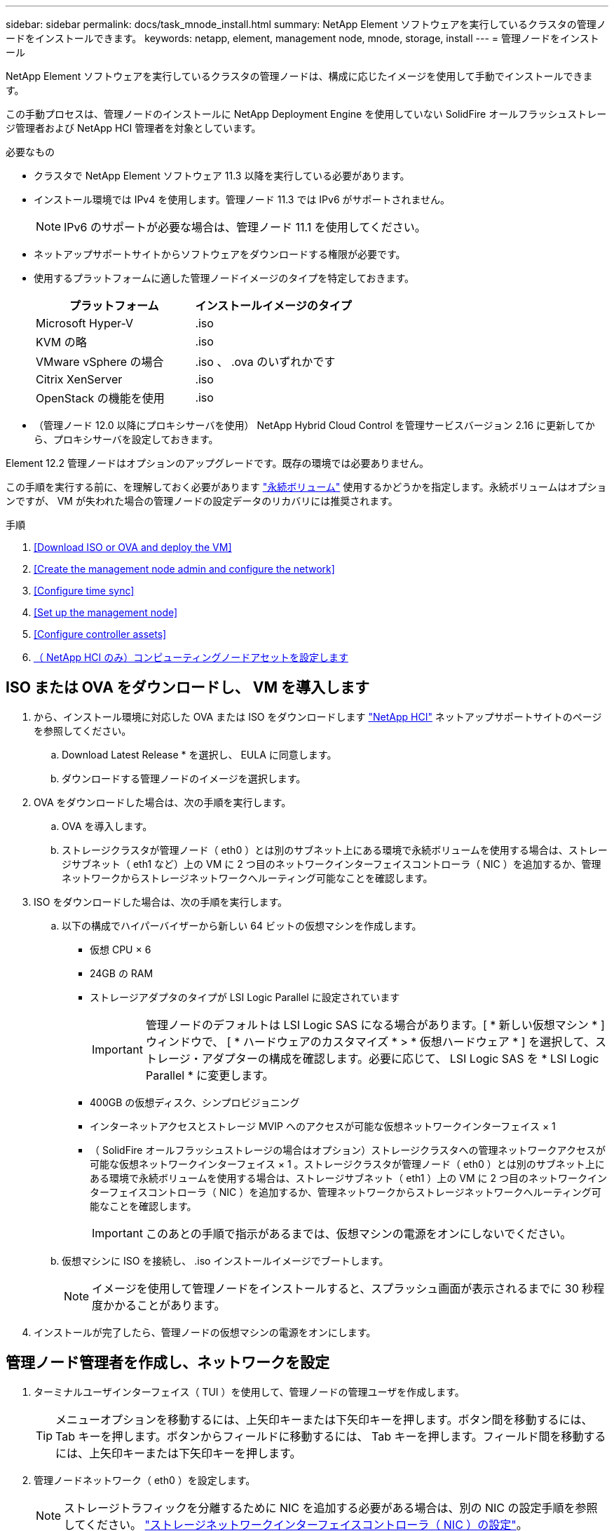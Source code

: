---
sidebar: sidebar 
permalink: docs/task_mnode_install.html 
summary: NetApp Element ソフトウェアを実行しているクラスタの管理ノードをインストールできます。 
keywords: netapp, element, management node, mnode, storage, install 
---
= 管理ノードをインストール


[role="lead"]
NetApp Element ソフトウェアを実行しているクラスタの管理ノードは、構成に応じたイメージを使用して手動でインストールできます。

この手動プロセスは、管理ノードのインストールに NetApp Deployment Engine を使用していない SolidFire オールフラッシュストレージ管理者および NetApp HCI 管理者を対象としています。

.必要なもの
* クラスタで NetApp Element ソフトウェア 11.3 以降を実行している必要があります。
* インストール環境では IPv4 を使用します。管理ノード 11.3 では IPv6 がサポートされません。
+

NOTE: IPv6 のサポートが必要な場合は、管理ノード 11.1 を使用してください。

* ネットアップサポートサイトからソフトウェアをダウンロードする権限が必要です。
* 使用するプラットフォームに適した管理ノードイメージのタイプを特定しておきます。
+
[cols="30,30"]
|===
| プラットフォーム | インストールイメージのタイプ 


| Microsoft Hyper-V | .iso 


| KVM の略 | .iso 


| VMware vSphere の場合 | .iso 、 .ova のいずれかです 


| Citrix XenServer | .iso 


| OpenStack の機能を使用 | .iso 
|===
* （管理ノード 12.0 以降にプロキシサーバを使用） NetApp Hybrid Cloud Control を管理サービスバージョン 2.16 に更新してから、プロキシサーバを設定しておきます。


Element 12.2 管理ノードはオプションのアップグレードです。既存の環境では必要ありません。

この手順を実行する前に、を理解しておく必要があります link:concept_hci_volumes.html#persistent-volumes["永続ボリューム"] 使用するかどうかを指定します。永続ボリュームはオプションですが、 VM が失われた場合の管理ノードの設定データのリカバリには推奨されます。

.手順
. <<Download ISO or OVA and deploy the VM>>
. <<Create the management node admin and configure the network>>
. <<Configure time sync>>
. <<Set up the management node>>
. <<Configure controller assets>>
. <<Configure compute node assets,（ NetApp HCI のみ）コンピューティングノードアセットを設定します>>




== ISO または OVA をダウンロードし、 VM を導入します

. から、インストール環境に対応した OVA または ISO をダウンロードします https://mysupport.netapp.com/site/products/all/details/netapp-hci/downloads-tabNetApp["NetApp HCI"^] ネットアップサポートサイトのページを参照してください。
+
.. Download Latest Release * を選択し、 EULA に同意します。
.. ダウンロードする管理ノードのイメージを選択します。


. OVA をダウンロードした場合は、次の手順を実行します。
+
.. OVA を導入します。
.. ストレージクラスタが管理ノード（ eth0 ）とは別のサブネット上にある環境で永続ボリュームを使用する場合は、ストレージサブネット（ eth1 など）上の VM に 2 つ目のネットワークインターフェイスコントローラ（ NIC ）を追加するか、管理ネットワークからストレージネットワークへルーティング可能なことを確認します。


. ISO をダウンロードした場合は、次の手順を実行します。
+
.. 以下の構成でハイパーバイザーから新しい 64 ビットの仮想マシンを作成します。
+
*** 仮想 CPU × 6
*** 24GB の RAM
*** ストレージアダプタのタイプが LSI Logic Parallel に設定されています
+

IMPORTANT: 管理ノードのデフォルトは LSI Logic SAS になる場合があります。[ * 新しい仮想マシン * ] ウィンドウで、 [ * ハードウェアのカスタマイズ * > * 仮想ハードウェア * ] を選択して、ストレージ・アダプターの構成を確認します。必要に応じて、 LSI Logic SAS を * LSI Logic Parallel * に変更します。

*** 400GB の仮想ディスク、シンプロビジョニング
*** インターネットアクセスとストレージ MVIP へのアクセスが可能な仮想ネットワークインターフェイス × 1
*** （ SolidFire オールフラッシュストレージの場合はオプション）ストレージクラスタへの管理ネットワークアクセスが可能な仮想ネットワークインターフェイス × 1 。ストレージクラスタが管理ノード（ eth0 ）とは別のサブネット上にある環境で永続ボリュームを使用する場合は、ストレージサブネット（ eth1 ）上の VM に 2 つ目のネットワークインターフェイスコントローラ（ NIC ）を追加するか、管理ネットワークからストレージネットワークへルーティング可能なことを確認します。
+

IMPORTANT: このあとの手順で指示があるまでは、仮想マシンの電源をオンにしないでください。



.. 仮想マシンに ISO を接続し、 .iso インストールイメージでブートします。
+

NOTE: イメージを使用して管理ノードをインストールすると、スプラッシュ画面が表示されるまでに 30 秒程度かかることがあります。



. インストールが完了したら、管理ノードの仮想マシンの電源をオンにします。




== 管理ノード管理者を作成し、ネットワークを設定

. ターミナルユーザインターフェイス（ TUI ）を使用して、管理ノードの管理ユーザを作成します。
+

TIP: メニューオプションを移動するには、上矢印キーまたは下矢印キーを押します。ボタン間を移動するには、 Tab キーを押します。ボタンからフィールドに移動するには、 Tab キーを押します。フィールド間を移動するには、上矢印キーまたは下矢印キーを押します。

. 管理ノードネットワーク（ eth0 ）を設定します。
+

NOTE: ストレージトラフィックを分離するために NIC を追加する必要がある場合は、別の NIC の設定手順を参照してください。 link:task_mnode_install_add_storage_NIC.html["ストレージネットワークインターフェイスコントローラ（ NIC ）の設定"]。





== 時刻同期を設定します

. NTP を使用して管理ノードとストレージクラスタの間で時刻が同期されていることを確認します。
+

NOTE: Element 12..1 以降では、手順（ a ） ～ （ e ）が自動的に実行されます。管理ノード 12..1 の場合は、に進みます <<substep_f_install_config_time_sync,サブステップ (f)>> 時刻同期の設定を完了します。

+
.. SSH またはハイパーバイザーが提供するコンソールを使用して、管理ノードにログインします。
.. NTPD を停止：
+
[listing]
----
sudo service ntpd stop
----
.. NTP 構成ファイル /etc/ntp.conf を編集します
+
... 各サーバの前に # を追加して ' デフォルト・サーバ（サーバ 0.gentoo.pool.ntp.org ）をコメントアウトします
... 追加するデフォルトのタイムサーバごとに新しい行を追加します。デフォルトのタイムサーバは、同じ NTP サーバである必要があります で使用するストレージクラスタで使用します A link:task_mnode_install.html#set-up-the-management-node["後の手順"]。
+
[listing]
----
vi /etc/ntp.conf

#server 0.gentoo.pool.ntp.org
#server 1.gentoo.pool.ntp.org
#server 2.gentoo.pool.ntp.org
#server 3.gentoo.pool.ntp.org
server <insert the hostname or IP address of the default time server>
----
... 完了したら構成ファイルを保存します。


.. 新しく追加したサーバと NTP 同期を強制します。
+
[listing]
----
sudo ntpd -gq
----
.. NTPD を再起動します。
+
[listing]
----
sudo service ntpd start
----
.. [[[[suf_install_config_time_sync]] ハイパーバイザーを介したホストとの時間同期を無効にします（ VMware の例を次に示します）。
+

NOTE: OpenStack 環境の .iso イメージなどで、 VMware 以外のハイパーバイザー環境に mNode を導入する場合は、同等のコマンドについてハイパーバイザーのドキュメントを参照してください。

+
... 定期的な時刻同期を無効にします。
+
[listing]
----
vmware-toolbox-cmd timesync disable
----
... サービスの現在のステータスを表示して確認します。
+
[listing]
----
vmware-toolbox-cmd timesync status
----
... vSphere で、 [VM オプション ] の [ ゲスト時刻をホストと同期する ] チェックボックスがオフになっていることを確認します。
+

NOTE: 今後 VM を変更する場合は、このオプションを有効にしないでください。








NOTE: の実行時は NTP に影響するため、時刻の同期設定の完了後は NTP を編集しないでください link:task_mnode_install.html#set-up-the-management-node["Setup コマンド"] 管理ノード。



== 管理ノードをセットアップ

. 管理ノードのセットアップコマンドを設定して実行します。
+

NOTE: セキュアプロンプトにパスワードを入力するように求められます。クラスタがプロキシサーバの背後にある場合、パブリックネットワークに接続できるようにプロキシを設定する必要があります。

+
[listing]
----
/sf/packages/mnode/setup-mnode --mnode_admin_user [username] --storage_mvip [mvip] --storage_username [username] --telemetry_active [true]
----
+
.. 次の各必須パラメータについて、 [] ブラケット（ブラケットを含む）の値を置き換えます。
+

NOTE: 内はコマンドの省略名で、正式な名前の代わりに使用できます。

+
*** * --mnode_admin_user （ -mu ） [username] * ：管理ノードの管理者アカウントのユーザ名。一般には、管理ノードへのログインに使用したユーザアカウントのユーザ名です。
*** * --storage_mvip （ -SM ） [MVIP アドレス ] * ： Element ソフトウェアを実行しているストレージクラスタの管理仮想 IP アドレス（ MVIP ）。同じストレージクラスタを使用して管理ノードを設定します の間に使用しました link:task_mnode_install.html#configure-time-sync["NTP サーバの設定"]。
*** *--storage_username(-su )[username] * ：「 --storage_mvip 」パラメータで指定したクラスタのストレージクラスタ管理者のユーザ名。
*** * --metal_active （ -t ） [true]* ： Active IQ による分析のためのデータ収集を有効にする値を true のままにします。


.. （オプション）： Active IQ エンドポイントのパラメータをコマンドに追加します。
+
*** * --remote_host （ -RH ） [AIQ _endpoint]* ： Active IQ のテレメトリデータの処理が行われるエンドポイント。このパラメータを指定しない場合は、デフォルトのエンドポイントが使用されます。


.. （推奨）：永続ボリュームに関する以下のパラメータを追加します。永続ボリューム機能用に作成されたアカウントとボリュームを変更または削除しないでください。変更または削除すると、管理機能が失われます。
+
*** * --use_persistent_volumes （ -pv ） [true/false 、デフォルト： false]* ：永続ボリュームを有効または無効にします。永続ボリューム機能を有効にするには、 true を入力します。
*** *--persistent_volume_account (-pVA) [account_name]*:`--use_persistent_volumes が true に設定されている場合 ' このパラメータを使用して ' 永続ボリュームに使用するストレージ・アカウント名を入力します
+

NOTE: 永続ボリュームには、クラスタ上の既存のアカウント名とは異なる一意のアカウント名を使用してください。永続ボリュームのアカウントを他の環境から切り離すことが非常に重要です。

*** * - persistent_volumes _mvip （ -pvm ） [mvip ] * ：永続ボリュームで使用する Element ソフトウェアを実行しているストレージクラスタの管理仮想 IP アドレス（ MVIP ）を入力します。このパラメータは、管理ノードで複数のストレージクラスタが管理されている場合にのみ必要です。複数のクラスタを管理していない場合は、デフォルトのクラスタ MVIP が使用されます。


.. プロキシサーバを設定します。
+
*** * --use_proxy （ -up ） [true/false 、 default ： false]* ：プロキシの使用を有効または無効にします。このパラメータは、プロキシサーバを設定する場合に必要です。
*** * --proxy_hostname_or_IP （ -pi ） [-host] * ：プロキシのホスト名または IP 。プロキシを使用する場合は必須です。これを指定すると '--proxy_port' の入力を求めるプロンプトが表示されます
*** *--proxy_username （ -pu ） [username]*: プロキシユーザ名。このパラメータはオプションです。
*** *--proxy_password (-pp)[password]*: プロキシパスワード。このパラメータはオプションです。
*** * --proxy_port （ -pq ） [port 、 default ： 0]*: プロキシポート。これを指定すると ' プロキシ・ホスト名または IP (--proxy_hostname_or_ip`) の入力を求めるプロンプトが表示されます
*** * --proxy_ssh_port （ -ps ） [port 、 default ： 443] * ： SSH プロキシポート。デフォルト値はポート 443 です。


.. （オプション）各パラメータに関する追加情報が必要な場合は、 help パラメータを使用します。
+
*** *--help(-h)*: 各パラメータに関する情報を返します。パラメータは、初期導入時に必須またはオプションとして定義します。アップグレードと再導入ではパラメータの要件が異なる場合があります。


.. 「 etup-mnode 」コマンドを実行します。






== コントローラアセットを設定する

. インストール ID を確認します。
+
.. ブラウザから、管理ノードの REST API UI にログインします。
.. ストレージの MVIP にアクセスしてログインします。次の手順で証明書が承認されます。
.. 管理ノードでインベントリサービス REST API UI を開きます。
+
[listing]
----
https://<ManagementNodeIP>/inventory/1/
----
.. 「 * Authorize * 」（認証）を選択して、次の手順を実行
+
... クラスタのユーザ名とパスワードを入力します。
... クライアント ID を「 m node-client 」として入力します。
... セッションを開始するには、 * Authorize * を選択します。


.. REST API UI で、 * 一部のユーザに一時的な処理を開始 / インストール * を選択します。
.. [* 試してみてください * ] を選択します。
.. [* Execute] を選択します。
.. コード 200 の応答本文から 'id' をコピーして保存し ' 後の手順で使用できるようにします
+
インストール環境には、インストールまたはアップグレード時に作成されたベースアセットの構成が含まれています。



. （ NetApp HCI のみ） vSphere でコンピューティングノードのハードウェアタグを確認します。
+
.. vSphere Web Client ナビゲータでホストを選択します。
.. [*Monitor*] タブを選択し、 [*Hardware Health*] を選択します。
.. ノードの BIOS のメーカーとモデル番号が表示されます。後の手順で使用するために 'tag' の値をコピーして保存します


. 管理ノードの既知のアセットに、 NetApp HCI 監視用の vCenter コントローラアセット（ NetApp HCI 環境のみ）と Hybrid Cloud Control （すべての環境）を追加します。
+
.. 管理ノードの mNode サービス API UI にアクセスします。管理ノードの IP アドレスに「 /mnode 」を続けて入力します。
+
[listing]
----
https:/<ManagementNodeIP>/mnode
----
.. 「 * Authorize * （認証）」または任意のロックアイコンを選択し、次の手順を実行します。
+
... クラスタのユーザ名とパスワードを入力します。
... クライアント ID を「 m node-client 」として入力します。
... セッションを開始するには、 * Authorize * を選択します。
... ウィンドウを閉じます。


.. コントローラサブアセットを追加する場合は、「 * POST /assets/｛ asset_id ｝ /controllers * 」を選択します。
+

NOTE: コントローラサブアセットを追加する場合は、 vCenter で新しい NetApp HCC ロールを作成することを推奨します。この新しい NetApp HCC ロールにより、管理ノードのサービス表示がネットアップ専用のアセットに制限されます。を参照してください link:task_mnode_create_netapp_hcc_role_vcenter.html["vCenter で NetApp HCC ロールを作成します"]。

.. [* 試してみてください * ] を選択します。
.. クリップボードにコピーした親ベースアセットの ID を * asset_id * フィールドに入力します。
.. 必要なペイロード値を「 vcenter 」タイプと「 vcenter 」クレデンシャルタイプで入力します。
.. [* Execute] を選択します。






== （ NetApp HCI のみ）コンピューティングノードアセットを設定します

. （ NetApp HCI のみ）管理ノードの既知のアセットにコンピューティングノードのアセットを追加します。
+
.. コンピューティングノードアセットのクレデンシャルを使用してコンピューティングノードサブアセットを追加する場合は、「 * POST/assets/｛ asset_id ｝ /compute-nodes 」を選択します。
.. [* 試してみてください * ] を選択します。
.. クリップボードにコピーした親ベースアセットの ID を * asset_id * フィールドに入力します。
.. ペイロードで、 Model タブで定義されているとおりに必要なペイロード値を入力します。「タイプ」として「 ESXi ホスト」と入力し、「 hardware_tag 」の前の手順で保存したハードウェアタグを入力します。
.. [* Execute] を選択します。




[discrete]
== 詳細はこちら

* link:concept_hci_volumes.html#persistent-volumes["永続ボリューム"]
* link:task_mnode_add_assets.html["管理ノードにコンピューティングアセットとコントローラアセットを追加します"]
* link:task_mnode_install_add_storage_NIC.html["ストレージ NIC を設定します"]
* https://docs.netapp.com/us-en/vcp/index.html["vCenter Server 向け NetApp Element プラグイン"^]
* https://www.netapp.com/hybrid-cloud/hci-documentation/["NetApp HCI のリソースページ"^]

